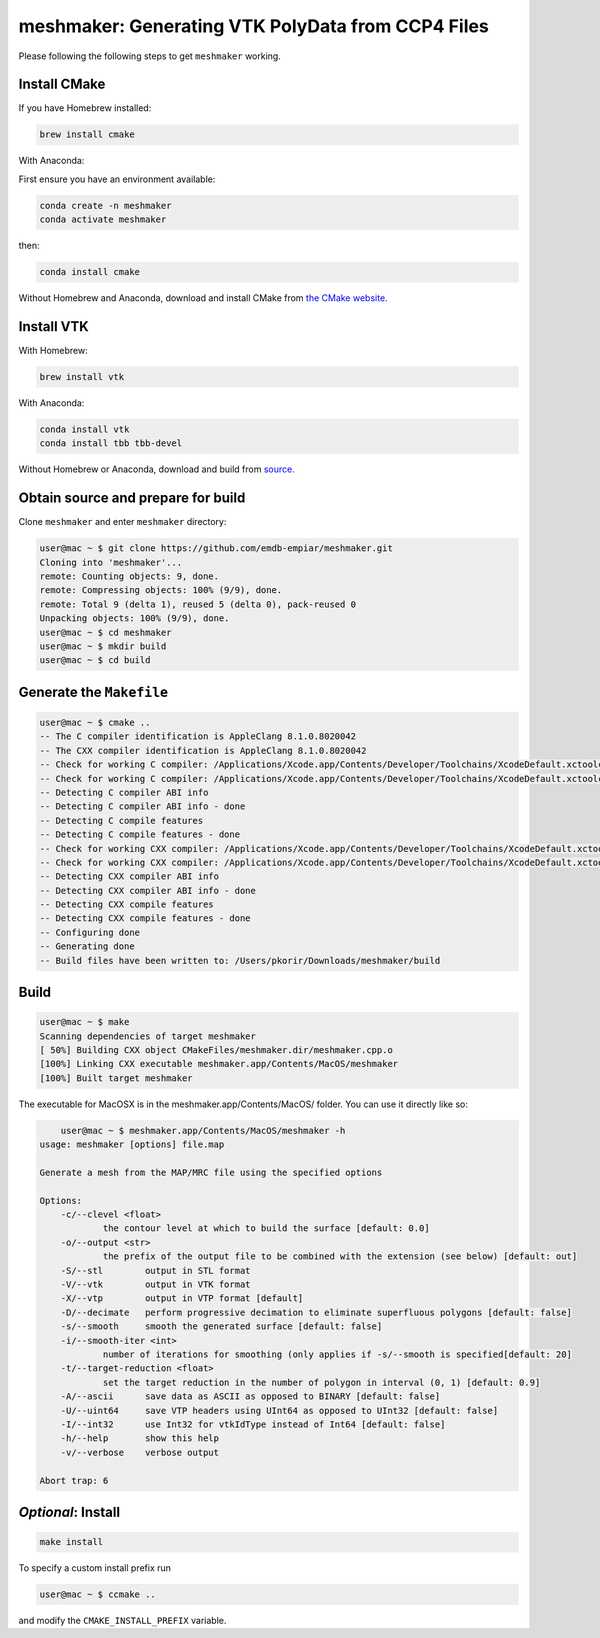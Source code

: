 meshmaker: Generating VTK PolyData from CCP4 Files
======================================================

Please following the following steps to get ``meshmaker`` working.

Install CMake
------------------------------

If you have Homebrew installed:

.. code:: bash

	brew install cmake

With Anaconda:

First ensure you have an environment available:

.. code:: bash

        conda create -n meshmaker
        conda activate meshmaker

then:

.. code:: bash

	conda install cmake

Without Homebrew and Anaconda, download and install CMake from `the CMake website. <https://cmake.org>`__
	
Install VTK
------------------------------

With Homebrew:

.. code:: bash

	brew install vtk

With Anaconda:

.. code:: bash

	conda install vtk
	conda install tbb tbb-devel
	
Without Homebrew or Anaconda, download and build from `source. <https://www.vtk.org/download/>`__
	
Obtain source and prepare for build
------------------------------------------------------------

Clone ``meshmaker`` and enter ``meshmaker`` directory:

.. code:: bash

	user@mac ~ $ git clone https://github.com/emdb-empiar/meshmaker.git
	Cloning into 'meshmaker'...
	remote: Counting objects: 9, done.
	remote: Compressing objects: 100% (9/9), done.
	remote: Total 9 (delta 1), reused 5 (delta 0), pack-reused 0
	Unpacking objects: 100% (9/9), done.
	user@mac ~ $ cd meshmaker
	user@mac ~ $ mkdir build
	user@mac ~ $ cd build
	
Generate the ``Makefile``
------------------------------

.. code:: bash
	
	user@mac ~ $ cmake ..
	-- The C compiler identification is AppleClang 8.1.0.8020042
	-- The CXX compiler identification is AppleClang 8.1.0.8020042
	-- Check for working C compiler: /Applications/Xcode.app/Contents/Developer/Toolchains/XcodeDefault.xctoolchain/usr/bin/cc
	-- Check for working C compiler: /Applications/Xcode.app/Contents/Developer/Toolchains/XcodeDefault.xctoolchain/usr/bin/cc -- works
	-- Detecting C compiler ABI info
	-- Detecting C compiler ABI info - done
	-- Detecting C compile features
	-- Detecting C compile features - done
	-- Check for working CXX compiler: /Applications/Xcode.app/Contents/Developer/Toolchains/XcodeDefault.xctoolchain/usr/bin/c++
	-- Check for working CXX compiler: /Applications/Xcode.app/Contents/Developer/Toolchains/XcodeDefault.xctoolchain/usr/bin/c++ -- works
	-- Detecting CXX compiler ABI info
	-- Detecting CXX compiler ABI info - done
	-- Detecting CXX compile features
	-- Detecting CXX compile features - done
	-- Configuring done
	-- Generating done
	-- Build files have been written to: /Users/pkorir/Downloads/meshmaker/build

Build
------------------------------

.. code:: bash

	user@mac ~ $ make
	Scanning dependencies of target meshmaker
	[ 50%] Building CXX object CMakeFiles/meshmaker.dir/meshmaker.cpp.o
	[100%] Linking CXX executable meshmaker.app/Contents/MacOS/meshmaker
	[100%] Built target meshmaker

The executable for MacOSX is in the meshmaker.app/Contents/MacOS/ folder. You can use it directly like so:

.. code:: bash

	user@mac ~ $ meshmaker.app/Contents/MacOS/meshmaker -h
    usage: meshmaker [options] file.map

    Generate a mesh from the MAP/MRC file using the specified options

    Options:
        -c/--clevel <float>
                the contour level at which to build the surface [default: 0.0]
        -o/--output <str>
                the prefix of the output file to be combined with the extension (see below) [default: out]
        -S/--stl	output in STL format
        -V/--vtk	output in VTK format
        -X/--vtp	output in VTP format [default]
        -D/--decimate	perform progressive decimation to eliminate superfluous polygons [default: false]
        -s/--smooth	smooth the generated surface [default: false]
        -i/--smooth-iter <int>
                number of iterations for smoothing (only applies if -s/--smooth is specified[default: 20]
        -t/--target-reduction <float>
                set the target reduction in the number of polygon in interval (0, 1) [default: 0.9]
        -A/--ascii	save data as ASCII as opposed to BINARY [default: false]
        -U/--uint64	save VTP headers using UInt64 as opposed to UInt32 [default: false]
        -I/--int32	use Int32 for vtkIdType instead of Int64 [default: false]
        -h/--help	show this help
        -v/--verbose	verbose output

    Abort trap: 6
	
*Optional*: Install
------------------------------

.. code:: bash

	make install

To specify a custom install prefix run

.. code:: bash

	user@mac ~ $ ccmake ..
	
and modify the ``CMAKE_INSTALL_PREFIX`` variable.



